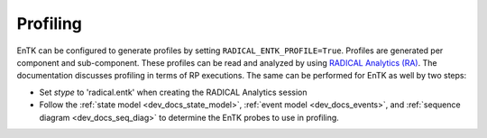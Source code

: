 .. _uguide_profiling:

*********
Profiling
*********

EnTK can be configured to generate profiles by setting 
``RADICAL_ENTK_PROFILE=True``. Profiles are generated per component and
sub-component. These profiles can be read and analyzed by using 
`RADICAL Analytics (RA) <http://radicalanalytics.readthedocs.io>`_. The 
documentation discusses profiling in terms of RP executions. The same can be
performed for EnTK as well by two steps:

* Set `stype` to 'radical.entk' when creating the RADICAL Analytics session
* Follow the :ref:`state model <dev_docs_state_model>`, :ref:`event model <dev_docs_events>`, and :ref:`sequence diagram <dev_docs_seq_diag>` to determine the EnTK probes to use in profiling.
